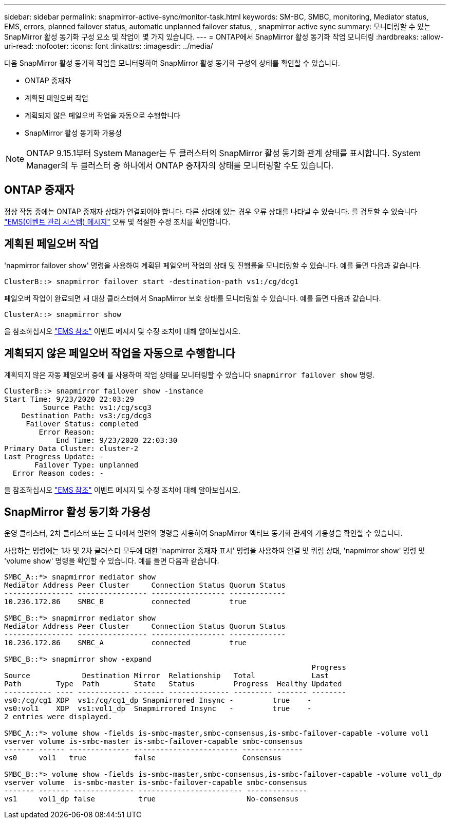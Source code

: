 ---
sidebar: sidebar 
permalink: snapmirror-active-sync/monitor-task.html 
keywords: SM-BC, SMBC, monitoring, Mediator status, EMS, errors, planned failover status, automatic unplanned failover status, , snapmirror active sync 
summary: 모니터링할 수 있는 SnapMirror 활성 동기화 구성 요소 및 작업이 몇 가지 있습니다. 
---
= ONTAP에서 SnapMirror 활성 동기화 작업 모니터링
:hardbreaks:
:allow-uri-read: 
:nofooter: 
:icons: font
:linkattrs: 
:imagesdir: ../media/


[role="lead"]
다음 SnapMirror 활성 동기화 작업을 모니터링하여 SnapMirror 활성 동기화 구성의 상태를 확인할 수 있습니다.

* ONTAP 중재자
* 계획된 페일오버 작업
* 계획되지 않은 페일오버 작업을 자동으로 수행합니다
* SnapMirror 활성 동기화 가용성



NOTE: ONTAP 9.15.1부터 System Manager는 두 클러스터의 SnapMirror 활성 동기화 관계 상태를 표시합니다. System Manager의 두 클러스터 중 하나에서 ONTAP 중재자의 상태를 모니터링할 수도 있습니다.



== ONTAP 중재자

정상 작동 중에는 ONTAP 중재자 상태가 연결되어야 합니다. 다른 상태에 있는 경우 오류 상태를 나타낼 수 있습니다. 를 검토할 수 있습니다 link:https://docs.netapp.com/us-en/ontap-ems-9131/sm-mediator-events.html["EMS(이벤트 관리 시스템) 메시지"^] 오류 및 적절한 수정 조치를 확인합니다.



== 계획된 페일오버 작업

'napmirror failover show' 명령을 사용하여 계획된 페일오버 작업의 상태 및 진행률을 모니터링할 수 있습니다. 예를 들면 다음과 같습니다.

....
ClusterB::> snapmirror failover start -destination-path vs1:/cg/dcg1
....
페일오버 작업이 완료되면 새 대상 클러스터에서 SnapMirror 보호 상태를 모니터링할 수 있습니다. 예를 들면 다음과 같습니다.

....
ClusterA::> snapmirror show
....
을 참조하십시오 link:https://docs.netapp.com/us-en/ontap-ems-9131/smbc-pfo-events.html["EMS 참조"^] 이벤트 메시지 및 수정 조치에 대해 알아보십시오.



== 계획되지 않은 페일오버 작업을 자동으로 수행합니다

계획되지 않은 자동 페일오버 중에 를 사용하여 작업 상태를 모니터링할 수 있습니다 `snapmirror failover show` 명령.

....
ClusterB::> snapmirror failover show -instance
Start Time: 9/23/2020 22:03:29
         Source Path: vs1:/cg/scg3
    Destination Path: vs3:/cg/dcg3
     Failover Status: completed
        Error Reason:
            End Time: 9/23/2020 22:03:30
Primary Data Cluster: cluster-2
Last Progress Update: -
       Failover Type: unplanned
  Error Reason codes: -
....
을 참조하십시오 link:https://docs.netapp.com/us-en/ontap-ems-9131/smbc-aufo-events.html["EMS 참조"^] 이벤트 메시지 및 수정 조치에 대해 알아보십시오.



== SnapMirror 활성 동기화 가용성

운영 클러스터, 2차 클러스터 또는 둘 다에서 일련의 명령을 사용하여 SnapMirror 액티브 동기화 관계의 가용성을 확인할 수 있습니다.

사용하는 명령에는 1차 및 2차 클러스터 모두에 대한 'napmirror 중재자 표시' 명령을 사용하여 연결 및 쿼럼 상태, 'napmirror show' 명령 및 'volume show' 명령을 확인할 수 있습니다. 예를 들면 다음과 같습니다.

....
SMBC_A::*> snapmirror mediator show
Mediator Address Peer Cluster     Connection Status Quorum Status
---------------- ---------------- ----------------- -------------
10.236.172.86    SMBC_B           connected         true

SMBC_B::*> snapmirror mediator show
Mediator Address Peer Cluster     Connection Status Quorum Status
---------------- ---------------- ----------------- -------------
10.236.172.86    SMBC_A           connected         true

SMBC_B::*> snapmirror show -expand
                                                                       Progress
Source            Destination Mirror  Relationship   Total             Last
Path        Type  Path        State   Status         Progress  Healthy Updated
----------- ---- ------------ ------- -------------- --------- ------- --------
vs0:/cg/cg1 XDP  vs1:/cg/cg1_dp Snapmirrored Insync -         true    -
vs0:vol1    XDP  vs1:vol1_dp  Snapmirrored Insync   -         true    -
2 entries were displayed.

SMBC_A::*> volume show -fields is-smbc-master,smbc-consensus,is-smbc-failover-capable -volume vol1
vserver volume is-smbc-master is-smbc-failover-capable smbc-consensus
------- ------ -------------- ------------------------ --------------
vs0     vol1   true           false                    Consensus

SMBC_B::*> volume show -fields is-smbc-master,smbc-consensus,is-smbc-failover-capable -volume vol1_dp
vserver volume  is-smbc-master is-smbc-failover-capable smbc-consensus
------- ------- -------------- ------------------------ --------------
vs1     vol1_dp false          true                     No-consensus
....